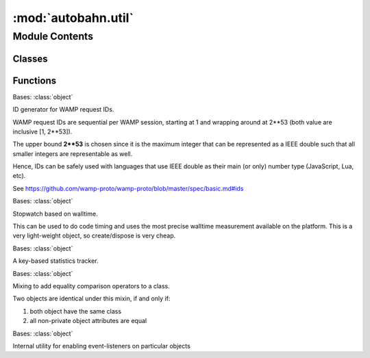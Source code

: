 :mod:`autobahn.util`
====================

.. py:module:: autobahn.util


Module Contents
---------------

Classes
~~~~~~~

.. autoapisummary::

   autobahn.util.IdGenerator
   autobahn.util.Stopwatch
   autobahn.util.Tracker
   autobahn.util.EqualityMixin
   autobahn.util.ObservableMixin



Functions
~~~~~~~~~

.. autoapisummary::

   autobahn.util.public
   autobahn.util.encode_truncate
   autobahn.util.xor
   autobahn.util.utcstr
   autobahn.util.utcnow
   autobahn.util.rid
   autobahn.util.id
   autobahn.util.newid
   autobahn.util.generate_token
   autobahn.util.generate_activation_code
   autobahn.util.generate_user_password
   autobahn.util.generate_serial_number
   autobahn.util.rtime


.. function:: public(obj)

   The public user API of Autobahn is marked using this decorator.
   Everything that is not decorated @public is library internal, can
   change at any time and should not be used in user program code.


.. function:: encode_truncate(text, limit, encoding='utf8', return_encoded=True)

   Given a string, return a truncated version of the string such that
   the UTF8 encoding of the string is smaller than the given limit.

   This function correctly truncates even in the presence of Unicode code
   points that encode to multi-byte encodings which must not be truncated
   in the middle.

   :param text: The (Unicode) string to truncate.
   :type text: str
   :param limit: The number of bytes to limit the UTF8 encoding to.
   :type limit: int
   :param encoding: Truncate the string in this encoding (default is ``utf-8``).
   :type encoding: str
   :param return_encoded: If ``True``, return the string encoded into bytes
       according to the specified encoding, else return the string as a string.
   :type return_encoded: bool

   :returns: The truncated string.
   :rtype: str or bytes


.. function:: xor(d1, d2)

   XOR two binary strings of arbitrary (equal) length.

   :param d1: The first binary string.
   :type d1: binary
   :param d2: The second binary string.
   :type d2: binary

   :returns: XOR of the binary strings (``XOR(d1, d2)``)
   :rtype: bytes


.. function:: utcstr(ts=None)

   Format UTC timestamp in ISO 8601 format.

   Note: to parse an ISO 8601 formatted string, use the **iso8601**
   module instead (e.g. ``iso8601.parse_date("2014-05-23T13:03:44.123Z")``).

   :param ts: The timestamp to format.
   :type ts: instance of :py:class:`datetime.datetime` or ``None``

   :returns: Timestamp formatted in ISO 8601 format.
   :rtype: str


.. function:: utcnow()

   Get current time in UTC as ISO 8601 string.

   :returns: Current time as string in ISO 8601 format.
   :rtype: str


.. class:: IdGenerator


   Bases: :class:`object`

   ID generator for WAMP request IDs.

   WAMP request IDs are sequential per WAMP session, starting at 1 and
   wrapping around at 2**53 (both value are inclusive [1, 2**53]).

   The upper bound **2**53** is chosen since it is the maximum integer that can be
   represented as a IEEE double such that all smaller integers are representable as well.

   Hence, IDs can be safely used with languages that use IEEE double as their
   main (or only) number type (JavaScript, Lua, etc).

   See https://github.com/wamp-proto/wamp-proto/blob/master/spec/basic.md#ids

   .. method:: next(self)

      Returns next ID.

      :returns: The next ID.
      :rtype: int


   .. method:: __next__(self)



.. function:: rid()

   Generate a new random integer ID from range **[0, 2**53]**.

   The generated ID is uniformly distributed over the whole range, doesn't have
   a period (no pseudo-random generator is used) and cryptographically strong.

   The upper bound **2**53** is chosen since it is the maximum integer that can be
   represented as a IEEE double such that all smaller integers are representable as well.

   Hence, IDs can be safely used with languages that use IEEE double as their
   main (or only) number type (JavaScript, Lua, etc).

   :returns: A random integer ID.
   :rtype: int


.. function:: id()

   Generate a new random integer ID from range **[0, 2**53]**.

   The generated ID is based on a pseudo-random number generator (Mersenne Twister,
   which has a period of 2**19937-1). It is NOT cryptographically strong, and
   hence NOT suitable to generate e.g. secret keys or access tokens.

   The upper bound **2**53** is chosen since it is the maximum integer that can be
   represented as a IEEE double such that all smaller integers are representable as well.

   Hence, IDs can be safely used with languages that use IEEE double as their
   main (or only) number type (JavaScript, Lua, etc).

   :returns: A random integer ID.
   :rtype: int


.. function:: newid(length=16)

   Generate a new random string ID.

   The generated ID is uniformly distributed and cryptographically strong. It is
   hence usable for things like secret keys and access tokens.

   :param length: The length (in chars) of the ID to generate.
   :type length: int

   :returns: A random string ID.
   :rtype: str


.. function:: generate_token(char_groups, chars_per_group, chars=None, sep=None, lower_case=False)

   Generate cryptographically strong tokens, which are strings like `M6X5-YO5W-T5IK`.
   These can be used e.g. for used-only-once activation tokens or the like.

   The returned token has an entropy of
   ``math.log(len(chars), 2.) * chars_per_group * char_groups``
   bits.

   With the default charset and 4 characters per group, ``generate_token()`` produces
   strings with the following entropy:

   ================   ===================  ========================================
   character groups    entropy (at least)  recommended use
   ================   ===================  ========================================
   2                    38 bits
   3                    57 bits            one-time activation or pairing code
   4                    76 bits            secure user password
   5                    95 bits
   6                   114 bits            globally unique serial / product code
   7                   133 bits
   ================   ===================  ========================================

   Here are some examples:

   * token(3): ``9QXT-UXJW-7R4H``
   * token(4): ``LPNN-JMET-KWEP-YK45``
   * token(6): ``NXW9-74LU-6NUH-VLPV-X6AG-QUE3``

   :param char_groups: Number of character groups (or characters if chars_per_group == 1).
   :type char_groups: int

   :param chars_per_group: Number of characters per character group (or 1 to return a token with no grouping).
   :type chars_per_group: int

   :param chars: Characters to choose from. Default is 27 character subset
       of the ISO basic Latin alphabet (see: ``DEFAULT_TOKEN_CHARS``).
   :type chars: str or None

   :param sep: When separating groups in the token, the separater string.
   :type sep: str

   :param lower_case: If ``True``, generate token in lower-case.
   :type lower_case: bool

   :returns: The generated token.
   :rtype: str


.. function:: generate_activation_code()

   Generate a one-time activation code or token of the form ``'W97F-96MJ-YGJL'``.
   The generated value is cryptographically strong and has (at least) 57 bits of entropy.

   :returns: The generated activation code.
   :rtype: str


.. function:: generate_user_password()

   Generate a secure, random user password of the form ``'kgojzi61dn5dtb6d'``.
   The generated value is cryptographically strong and has (at least) 76 bits of entropy.

   :returns: The generated password.
   :rtype: str


.. function:: generate_serial_number()

   Generate a globally unique serial / product code of the form ``'YRAC-EL4X-FQQE-AW4T-WNUV-VN6T'``.
   The generated value is cryptographically strong and has (at least) 114 bits of entropy.

   :returns: The generated serial number / product code.
   :rtype: str


.. function:: rtime()

   Precise, fast wallclock time.

   :returns: The current wallclock in seconds. Returned values are only guaranteed
      to be meaningful relative to each other.
   :rtype: float


.. class:: Stopwatch(start=True)


   Bases: :class:`object`

   Stopwatch based on walltime.

   This can be used to do code timing and uses the most precise walltime measurement
   available on the platform. This is a very light-weight object,
   so create/dispose is very cheap.

   .. method:: elapsed(self)

      Return total time elapsed in seconds during which the stopwatch was running.

      :returns: The elapsed time in seconds.
      :rtype: float


   .. method:: pause(self)

      Pauses the stopwatch and returns total time elapsed in seconds during which
      the stopwatch was running.

      :returns: The elapsed time in seconds.
      :rtype: float


   .. method:: resume(self)

      Resumes a paused stopwatch and returns total elapsed time in seconds
      during which the stopwatch was running.

      :returns: The elapsed time in seconds.
      :rtype: float


   .. method:: stop(self)

      Stops the stopwatch and returns total time elapsed in seconds during which
      the stopwatch was (previously) running.

      :returns: The elapsed time in seconds.
      :rtype: float



.. class:: Tracker(tracker, tracked)


   Bases: :class:`object`

   A key-based statistics tracker.

   .. method:: track(self, key)

      Track elapsed for key.

      :param key: Key under which to track the timing.
      :type key: str


   .. method:: diff(self, start_key, end_key, formatted=True)

      Get elapsed difference between two previously tracked keys.

      :param start_key: First key for interval (older timestamp).
      :type start_key: str
      :param end_key: Second key for interval (younger timestamp).
      :type end_key: str
      :param formatted: If ``True``, format computed time period and return string.
      :type formatted: bool

      :returns: Computed time period in seconds (or formatted string).
      :rtype: float or str


   .. method:: absolute(self, key)

      Return the UTC wall-clock time at which a tracked event occurred.

      :param key: The key
      :type key: str

      :returns: Timezone-naive datetime.
      :rtype: instance of :py:class:`datetime.datetime`


   .. method:: __getitem__(self, key)


   .. method:: __iter__(self)


   .. method:: __str__(self)

      Return str(self).



.. class:: EqualityMixin

   Bases: :class:`object`

   Mixing to add equality comparison operators to a class.

   Two objects are identical under this mixin, if and only if:

   1. both object have the same class
   2. all non-private object attributes are equal

   .. method:: __eq__(self, other)

      Compare this object to another object for equality.

      :param other: The other object to compare with.
      :type other: obj

      :returns: ``True`` iff the objects are equal.
      :rtype: bool


   .. method:: __ne__(self, other)

      Compare this object to another object for inequality.

      :param other: The other object to compare with.
      :type other: obj

      :returns: ``True`` iff the objects are not equal.
      :rtype: bool



.. class:: ObservableMixin

   Bases: :class:`object`

   Internal utility for enabling event-listeners on particular objects

   .. attribute:: _parent
      

      

   .. attribute:: _valid_events
      

      

   .. attribute:: _listeners
      

      

   .. attribute:: _results
      

      

   .. method:: set_valid_events(self, valid_events=None)

      :param valid_events: if non-None, .on() or .fire() with an event
      not listed in valid_events raises an exception.


   .. method:: _check_event(self, event)

      Internal helper. Throws RuntimeError if we have a valid_events
      list, and the given event isnt' in it. Does nothing otherwise.


   .. method:: on(self, event, handler)

      Add a handler for an event.

      :param event: the name of the event

      :param handler: a callable thats invoked when .fire() is
          called for this events. Arguments will be whatever are given
          to .fire()


   .. method:: off(self, event=None, handler=None)

      Stop listening for a single event, or all events.

      :param event: if None, remove all listeners. Otherwise, remove
          listeners for the single named event.

      :param handler: if None, remove all handlers for the named
          event; otherwise remove just the given handler.


   .. method:: fire(self, event, *args, **kwargs)

      Fire a particular event.

      :param event: the event to fire. All other args and kwargs are
          passed on to the handler(s) for the event.

      :return: a Deferred/Future gathering all async results from
          all handlers and/or parent handlers.



